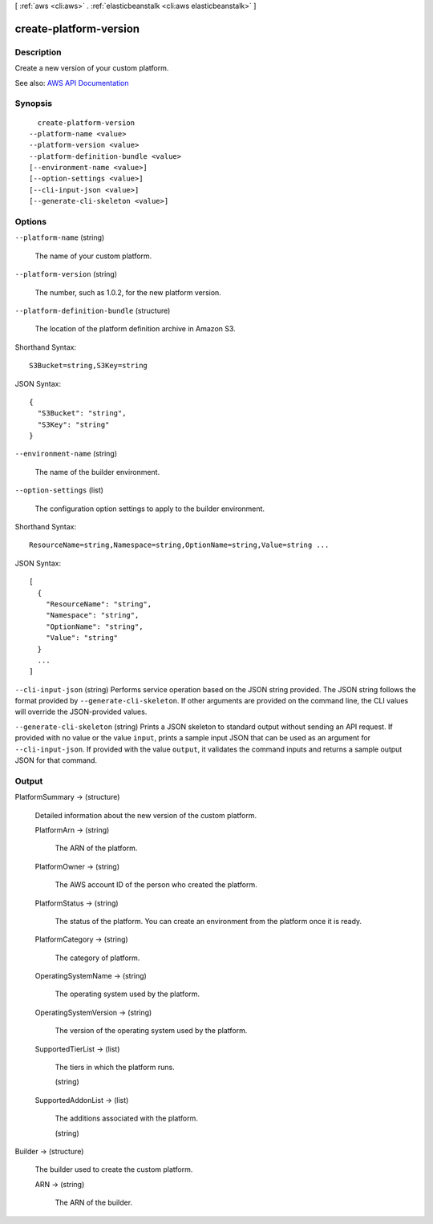 [ :ref:`aws <cli:aws>` . :ref:`elasticbeanstalk <cli:aws elasticbeanstalk>` ]

.. _cli:aws elasticbeanstalk create-platform-version:


***********************
create-platform-version
***********************



===========
Description
===========



Create a new version of your custom platform.



See also: `AWS API Documentation <https://docs.aws.amazon.com/goto/WebAPI/elasticbeanstalk-2010-12-01/CreatePlatformVersion>`_


========
Synopsis
========

::

    create-platform-version
  --platform-name <value>
  --platform-version <value>
  --platform-definition-bundle <value>
  [--environment-name <value>]
  [--option-settings <value>]
  [--cli-input-json <value>]
  [--generate-cli-skeleton <value>]




=======
Options
=======

``--platform-name`` (string)


  The name of your custom platform.

  

``--platform-version`` (string)


  The number, such as 1.0.2, for the new platform version.

  

``--platform-definition-bundle`` (structure)


  The location of the platform definition archive in Amazon S3.

  



Shorthand Syntax::

    S3Bucket=string,S3Key=string




JSON Syntax::

  {
    "S3Bucket": "string",
    "S3Key": "string"
  }



``--environment-name`` (string)


  The name of the builder environment.

  

``--option-settings`` (list)


  The configuration option settings to apply to the builder environment.

  



Shorthand Syntax::

    ResourceName=string,Namespace=string,OptionName=string,Value=string ...




JSON Syntax::

  [
    {
      "ResourceName": "string",
      "Namespace": "string",
      "OptionName": "string",
      "Value": "string"
    }
    ...
  ]



``--cli-input-json`` (string)
Performs service operation based on the JSON string provided. The JSON string follows the format provided by ``--generate-cli-skeleton``. If other arguments are provided on the command line, the CLI values will override the JSON-provided values.

``--generate-cli-skeleton`` (string)
Prints a JSON skeleton to standard output without sending an API request. If provided with no value or the value ``input``, prints a sample input JSON that can be used as an argument for ``--cli-input-json``. If provided with the value ``output``, it validates the command inputs and returns a sample output JSON for that command.



======
Output
======

PlatformSummary -> (structure)

  

  Detailed information about the new version of the custom platform.

  

  PlatformArn -> (string)

    

    The ARN of the platform.

    

    

  PlatformOwner -> (string)

    

    The AWS account ID of the person who created the platform.

    

    

  PlatformStatus -> (string)

    

    The status of the platform. You can create an environment from the platform once it is ready.

    

    

  PlatformCategory -> (string)

    

    The category of platform.

    

    

  OperatingSystemName -> (string)

    

    The operating system used by the platform.

    

    

  OperatingSystemVersion -> (string)

    

    The version of the operating system used by the platform.

    

    

  SupportedTierList -> (list)

    

    The tiers in which the platform runs.

    

    (string)

      

      

    

  SupportedAddonList -> (list)

    

    The additions associated with the platform.

    

    (string)

      

      

    

  

Builder -> (structure)

  

  The builder used to create the custom platform.

  

  ARN -> (string)

    

    The ARN of the builder.

    

    

  


